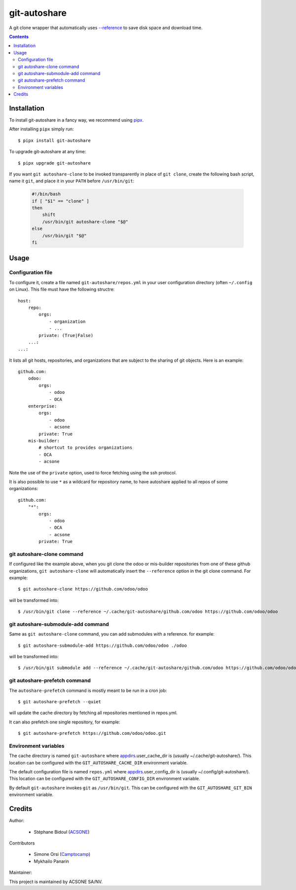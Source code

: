 git-autoshare
=============

.. image:: https://img.shields.io/badge/license-GPL--3-blue.svg
   :target: http://www.gnu.org/licenses/gpl-3.0-standalone.html
   :alt: License: GPL-3
.. image:: https://badge.fury.io/py/git-autoshare.svg
    :target: http://badge.fury.io/py/git-autoshare
.. image:: https://travis-ci.org/acsone/git-autoshare.svg?branch=master
   :target: https://travis-ci.org/acsone/git-autoshare
.. image:: https://codecov.io/gh/acsone/git-autoshare/branch/master/graph/badge.svg
   :target: https://codecov.io/gh/acsone/git-autoshare

A git clone wrapper that automatically uses `--reference
<https://git-scm.com/docs/git-clone#git-clone---reference-if-ableltrepositorygt>`_
to save disk space and download time.

.. contents::

Installation
~~~~~~~~~~~~

To install git-autoshare in a fancy way, we recommend using `pipx <https://pypi.org/project/pipx-app/>`_.

After installing ``pipx`` simply run::

    $ pipx install git-autoshare

To upgrade git-autoshare at any time::

    $ pipx upgrade git-autoshare

If you want ``git autoshare-clone`` to be invoked transparently in place of ``git clone``,
create the following bash script, name it ``git``, and place it in your ``PATH`` before ``/usr/bin/git``:

  .. code:: bash

    #!/bin/bash
    if [ "$1" == "clone" ]
    then
        shift
        /usr/bin/git autoshare-clone "$@"
    else
        /usr/bin/git "$@"
    fi

Usage
~~~~~

Configuration file
------------------

To configure it, create a file named ``git-autoshare/repos.yml`` in your user configuration
directory (often ``~/.config`` on Linux). This file must have the following structre::

    host:
        repo:
            orgs:
                - organization
                - ...
            private: (True|False)
        ...:
    ...:

It lists all git hosts, repositories, and organizations that are subject to the sharing
of git objects. Here is an example::

    github.com:
        odoo:
            orgs:
                - odoo
                - OCA
        enterprise:
            orgs:
                - odoo
                - acsone
            private: True
        mis-builder:
            # shortcut to provides organizations
            - OCA
            - acsone

Note the use of the ``private`` option, used to force fetching using the ssh protocol.

It is also possible to use ``*`` as a wildcard for repository name, to have
autoshare applied to all repos of some organizations::

    github.com:
        "*":
            orgs:
                - odoo
                - OCA
                - acsone
            private: True


git autoshare-clone command
---------------------------

If configured like the example above, when you git clone the odoo or mis-builder repositories
from one of these github organizations, ``git autoshare-clone`` will automatically insert the
``--reference`` option in the git clone command. For example::

    $ git autoshare-clone https://github.com/odoo/odoo

will be transformed into::

    $ /usr/bin/git clone --reference ~/.cache/git-autoshare/github.com/odoo https://github.com/odoo/odoo


git autoshare-submodule-add command
-----------------------------------

Same as ``git autoshare-clone`` command, you can add submodules with a
reference. for example::

    $ git autoshare-submodule-add https://github.com/odoo/odoo ./odoo

will be transformed into::

    $ /usr/bin/git submodule add --reference ~/.cache/git-autoshare/github.com/odoo https://github.com/odoo/odoo ./odoo


git autoshare-prefetch command
------------------------------

The ``autoshare-prefetch`` command is mostly meant to be run in a cron job::

    $ git autoshare-prefetch --quiet

will update the cache directory by fetching all repositories mentioned in repos.yml.

It can also prefetch one single repository, for example::

    $ git autoshare-prefetch https://github.com/odoo/odoo.git

Environment variables
---------------------

The cache directory is named ``git-autoshare`` where `appdirs <https://pypi.python.org/pypi/appdirs>`_.user_cache_dir is
(usually ~/.cache/git-autoshare/).
This location can be configured with the ``GIT_AUTOSHARE_CACHE_DIR`` environment variable.

The default configuration file is named ``repos.yml`` where `appdirs <https://pypi.python.org/pypi/appdirs>`_.user_config_dir is
(usually ~/.config/git-autoshare/).
This location can be configured with the ``GIT_AUTOSHARE_CONFIG_DIR`` environment variable.

By default ``git-autoshare`` invokes ``git`` as ``/usr/bin/git``. This can be configured with the ``GIT_AUTOSHARE_GIT_BIN``
environment variable.

Credits
~~~~~~~

Author:

  * Stéphane Bidoul (`ACSONE <https://acsone.eu/>`__)

Contributors

  * Simone Orsi (`Camptocamp <https://camptocamp.com/>`__)
  * Mykhailo Panarin

Maintainer:

.. image:: https://www.acsone.eu/logo.png
   :alt: ACSONE SA/NV
   :target: https://www.acsone.eu

This project is maintained by ACSONE SA/NV.
